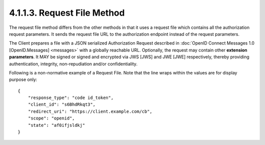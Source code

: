 4.1.1.3.  Request File Method
~~~~~~~~~~~~~~~~~~~~~~~~~~~~~~~~~~~~

The request file method differs from the other methods in that it uses a request file 
which contains all the authorization request parameters. 
It sends the request file URL to the authorization endpoint instead of the request parameters.

The Client prepares a file with a JSON serialized Authorization Request 
described in :doc:`OpenID Connect Messages 1.0 [OpenID.Messages] <messages>` with a globally reachable URL. 
Optionally, the request may contain other **extension parameters**. 
It MAY be signed or signed and encrypted via JWS [JWS] and JWE [JWE] respectively, 
thereby providing authentication, integrity, non-repudiation and/or confidentiality.

Following is a non-normative example of a Request File. Note that the line wraps within the values are for display purpose only:

::

    {
        "response_type": "code id_token",
        "client_id": "s6BhdRkqt3",
        "redirect_uri": "https://client.example.com/cb",
        "scope": "openid",
        "state": "af0ifjsldkj"
    }



